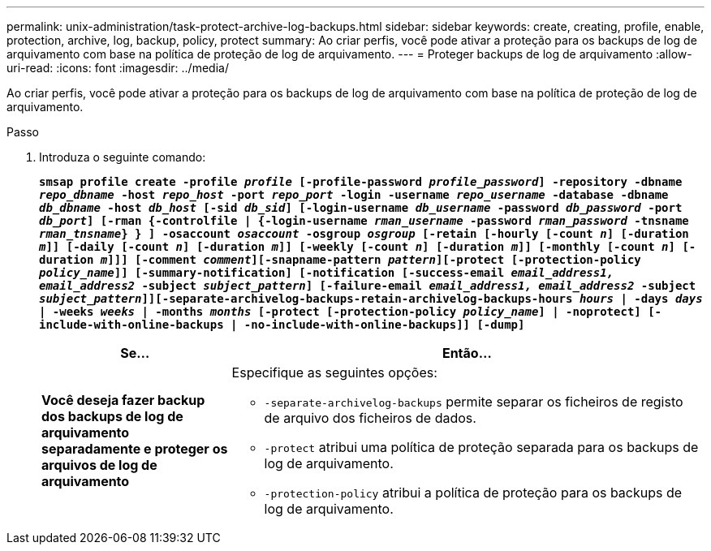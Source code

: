---
permalink: unix-administration/task-protect-archive-log-backups.html 
sidebar: sidebar 
keywords: create, creating, profile, enable, protection, archive, log, backup, policy, protect 
summary: Ao criar perfis, você pode ativar a proteção para os backups de log de arquivamento com base na política de proteção de log de arquivamento. 
---
= Proteger backups de log de arquivamento
:allow-uri-read: 
:icons: font
:imagesdir: ../media/


[role="lead"]
Ao criar perfis, você pode ativar a proteção para os backups de log de arquivamento com base na política de proteção de log de arquivamento.

.Passo
. Introduza o seguinte comando:
+
`*smsap profile create -profile _profile_ [-profile-password _profile_password_] -repository -dbname _repo_dbname_ -host _repo_host_ -port _repo_port_ -login -username _repo_username_ -database -dbname _db_dbname_ -host _db_host_ [-sid _db_sid_] [-login-username _db_username_ -password _db_password_ -port _db_port_] [-rman {-controlfile | {-login-username _rman_username_ -password _rman_password_ -tnsname _rman_tnsname_} } ] -osaccount _osaccount_ -osgroup _osgroup_ [-retain [-hourly [-count _n_] [-duration _m_]] [-daily [-count _n_] [-duration _m_]] [-weekly [-count _n_] [-duration _m_]] [-monthly [-count _n_] [-duration _m_]]] [-comment _comment_][-snapname-pattern _pattern_][-protect [-protection-policy _policy_name_]] [-summary-notification] [-notification [-success-email _email_address1, email_address2_ -subject _subject_pattern_] [-failure-email _email_address1, email_address2_ -subject _subject_pattern_]][-separate-archivelog-backups-retain-archivelog-backups-hours _hours_ | -days _days_ | -weeks _weeks_ | -months _months_ [-protect [-protection-policy _policy_name_] | -noprotect] [-include-with-online-backups | -no-include-with-online-backups]] [-dump]*`

+
[cols="2a,5a"]
|===
| Se... | Então... 


 a| 
*Você deseja fazer backup dos backups de log de arquivamento separadamente e proteger os arquivos de log de arquivamento*
 a| 
Especifique as seguintes opções:

** `-separate-archivelog-backups` permite separar os ficheiros de registo de arquivo dos ficheiros de dados.
** `-protect` atribui uma política de proteção separada para os backups de log de arquivamento.
** `-protection-policy` atribui a política de proteção para os backups de log de arquivamento.


|===

